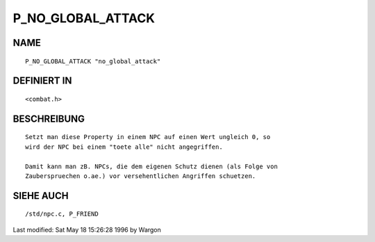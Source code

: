P_NO_GLOBAL_ATTACK
==================

NAME
----
::

     P_NO_GLOBAL_ATTACK "no_global_attack"

DEFINIERT IN
------------
::

     <combat.h>

BESCHREIBUNG
------------
::

     Setzt man diese Property in einem NPC auf einen Wert ungleich 0, so
     wird der NPC bei einem "toete alle" nicht angegriffen.

     Damit kann man zB. NPCs, die dem eigenen Schutz dienen (als Folge von
     Zauberspruechen o.ae.) vor versehentlichen Angriffen schuetzen.

SIEHE AUCH
----------
::

     /std/npc.c, P_FRIEND


Last modified: Sat May 18 15:26:28 1996 by Wargon

